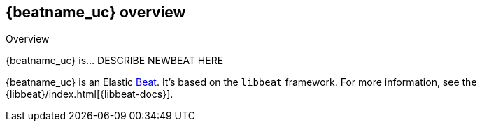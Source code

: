 [id="{beatname_lc}-overview"]
== {beatname_uc} overview

++++
<titleabbrev>Overview</titleabbrev>
++++

{beatname_uc} is... DESCRIBE NEWBEAT HERE

{beatname_uc} is an Elastic https://www.elastic.co/products/beats[Beat]. It's
based on the `libbeat` framework. For more information, see the
{libbeat}/index.html[{libbeat-docs}]. 
